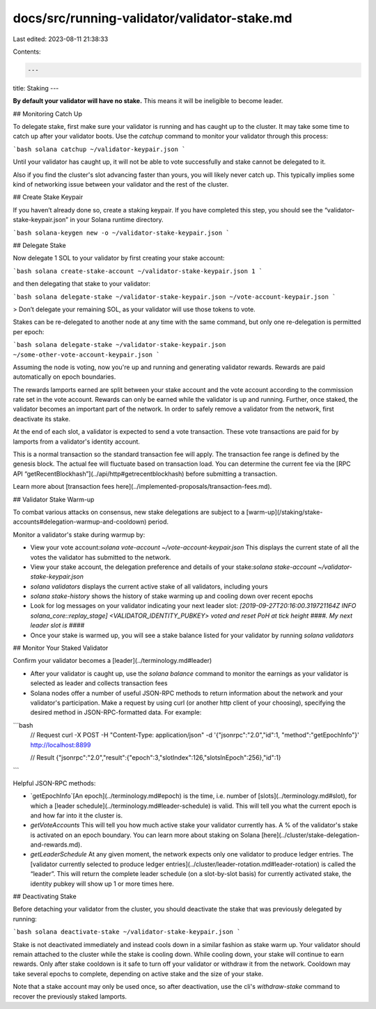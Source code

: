 docs/src/running-validator/validator-stake.md
=============================================

Last edited: 2023-08-11 21:38:33

Contents:

.. code-block:: md

    ---
title: Staking
---

**By default your validator will have no stake.** This means it will be
ineligible to become leader.

## Monitoring Catch Up

To delegate stake, first make sure your validator is running and has caught up
to the cluster. It may take some time to catch up after your validator boots.
Use the `catchup` command to monitor your validator through this process:

```bash
solana catchup ~/validator-keypair.json
```

Until your validator has caught up, it will not be able to vote successfully and
stake cannot be delegated to it.

Also if you find the cluster's slot advancing faster than yours, you will likely
never catch up. This typically implies some kind of networking issue between
your validator and the rest of the cluster.

## Create Stake Keypair

If you haven’t already done so, create a staking keypair. If you have completed
this step, you should see the “validator-stake-keypair.json” in your Solana
runtime directory.

```bash
solana-keygen new -o ~/validator-stake-keypair.json
```

## Delegate Stake

Now delegate 1 SOL to your validator by first creating your stake account:

```bash
solana create-stake-account ~/validator-stake-keypair.json 1
```

and then delegating that stake to your validator:

```bash
solana delegate-stake ~/validator-stake-keypair.json ~/vote-account-keypair.json
```

> Don’t delegate your remaining SOL, as your validator will use those tokens to vote.

Stakes can be re-delegated to another node at any time with the same command,
but only one re-delegation is permitted per epoch:

```bash
solana delegate-stake ~/validator-stake-keypair.json ~/some-other-vote-account-keypair.json
```

Assuming the node is voting, now you're up and running and generating validator
rewards. Rewards are paid automatically on epoch boundaries.

The rewards lamports earned are split between your stake account and the vote
account according to the commission rate set in the vote account. Rewards can
only be earned while the validator is up and running. Further, once staked, the
validator becomes an important part of the network. In order to safely remove a
validator from the network, first deactivate its stake.

At the end of each slot, a validator is expected to send a vote transaction.
These vote transactions are paid for by lamports from a validator's identity
account.

This is a normal transaction so the standard transaction fee will apply. The
transaction fee range is defined by the genesis block. The actual fee will
fluctuate based on transaction load. You can determine the current fee via the
[RPC API “getRecentBlockhash”](../api/http#getrecentblockhash)
before submitting a transaction.

Learn more about [transaction fees here](../implemented-proposals/transaction-fees.md).

## Validator Stake Warm-up

To combat various attacks on consensus, new stake delegations are subject to
a [warm-up](/staking/stake-accounts#delegation-warmup-and-cooldown)
period.

Monitor a validator's stake during warmup by:

- View your vote account:`solana vote-account ~/vote-account-keypair.json` This displays the current state of all the votes the validator has submitted to the network.
- View your stake account, the delegation preference and details of your stake:`solana stake-account ~/validator-stake-keypair.json`
- `solana validators` displays the current active stake of all validators, including yours
- `solana stake-history` shows the history of stake warming up and cooling down over recent epochs
- Look for log messages on your validator indicating your next leader slot: `[2019-09-27T20:16:00.319721164Z INFO solana_core::replay_stage] <VALIDATOR_IDENTITY_PUBKEY> voted and reset PoH at tick height ####. My next leader slot is ####`
- Once your stake is warmed up, you will see a stake balance listed for your validator by running `solana validators`

## Monitor Your Staked Validator

Confirm your validator becomes a [leader](../terminology.md#leader)

- After your validator is caught up, use the `solana balance` command to monitor the earnings as your validator is selected as leader and collects transaction fees
- Solana nodes offer a number of useful JSON-RPC methods to return information about the network and your validator's participation. Make a request by using curl \(or another http client of your choosing\), specifying the desired method in JSON-RPC-formatted data. For example:

```bash
  // Request
  curl -X POST -H "Content-Type: application/json" -d '{"jsonrpc":"2.0","id":1, "method":"getEpochInfo"}' http://localhost:8899

  // Result
  {"jsonrpc":"2.0","result":{"epoch":3,"slotIndex":126,"slotsInEpoch":256},"id":1}
```

Helpful JSON-RPC methods:

- `getEpochInfo`[An epoch](../terminology.md#epoch) is the time, i.e. number of [slots](../terminology.md#slot), for which a [leader schedule](../terminology.md#leader-schedule) is valid. This will tell you what the current epoch is and how far into it the cluster is.
- `getVoteAccounts` This will tell you how much active stake your validator currently has. A % of the validator's stake is activated on an epoch boundary. You can learn more about staking on Solana [here](../cluster/stake-delegation-and-rewards.md).
- `getLeaderSchedule` At any given moment, the network expects only one validator to produce ledger entries. The [validator currently selected to produce ledger entries](../cluster/leader-rotation.md#leader-rotation) is called the “leader”. This will return the complete leader schedule \(on a slot-by-slot basis\) for currently activated stake, the identity pubkey will show up 1 or more times here.

## Deactivating Stake

Before detaching your validator from the cluster, you should deactivate the
stake that was previously delegated by running:

```bash
solana deactivate-stake ~/validator-stake-keypair.json
```

Stake is not deactivated immediately and instead cools down in a similar fashion
as stake warm up. Your validator should remain attached to the cluster while
the stake is cooling down. While cooling down, your stake will continue to earn
rewards. Only after stake cooldown is it safe to turn off your validator or
withdraw it from the network. Cooldown may take several epochs to complete,
depending on active stake and the size of your stake.

Note that a stake account may only be used once, so after deactivation, use the
cli's `withdraw-stake` command to recover the previously staked lamports.


